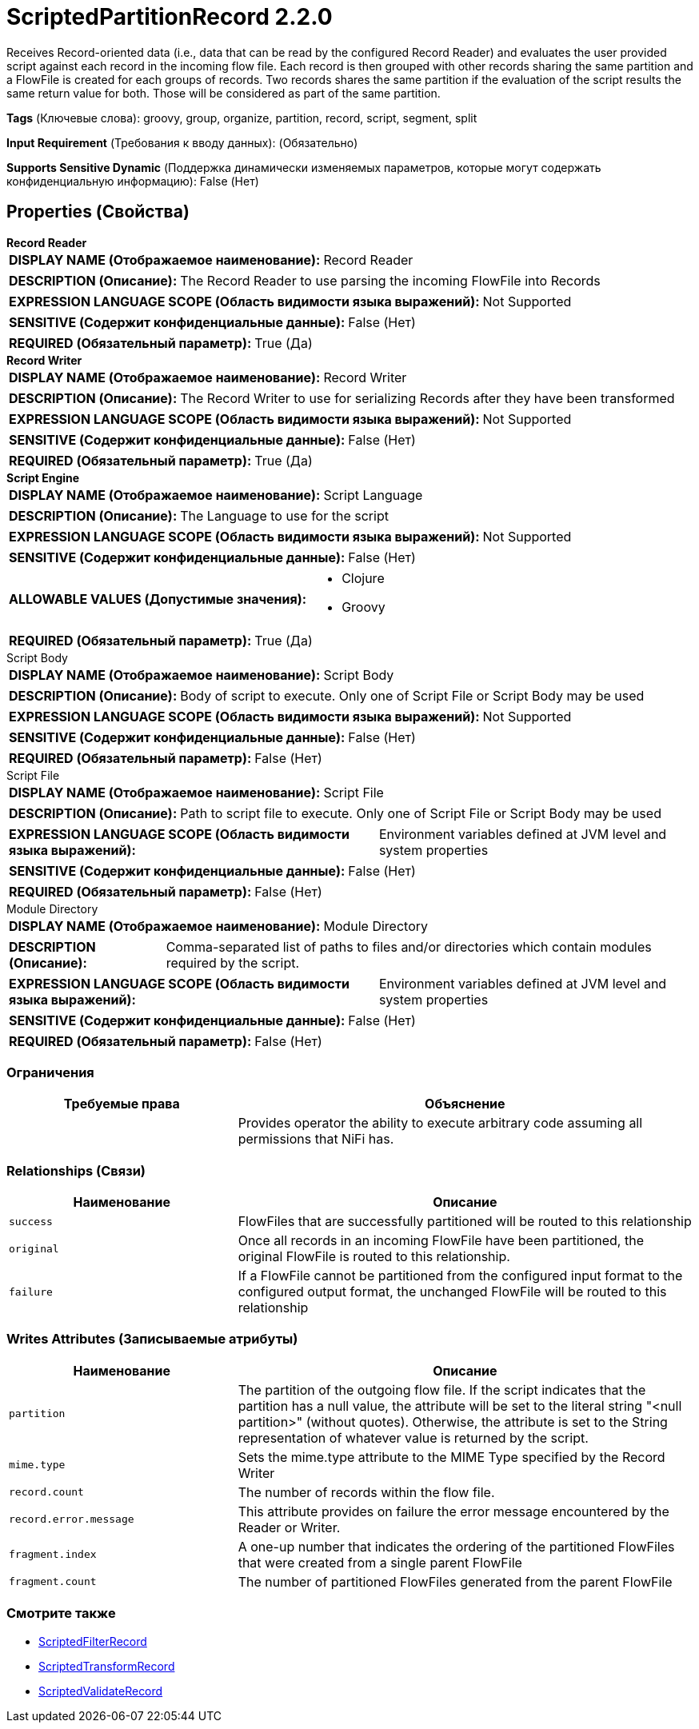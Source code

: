 = ScriptedPartitionRecord 2.2.0

Receives Record-oriented data (i.e., data that can be read by the configured Record Reader) and evaluates the user provided script against each record in the incoming flow file. Each record is then grouped with other records sharing the same partition and a FlowFile is created for each groups of records. Two records shares the same partition if the evaluation of the script results the same return value for both. Those will be considered as part of the same partition.

[horizontal]
*Tags* (Ключевые слова):
groovy, group, organize, partition, record, script, segment, split
[horizontal]
*Input Requirement* (Требования к вводу данных):
 (Обязательно)
[horizontal]
*Supports Sensitive Dynamic* (Поддержка динамически изменяемых параметров, которые могут содержать конфиденциальную информацию):
 False (Нет) 



== Properties (Свойства)


.*Record Reader*
************************************************
[horizontal]
*DISPLAY NAME (Отображаемое наименование):*:: Record Reader

[horizontal]
*DESCRIPTION (Описание):*:: The Record Reader to use parsing the incoming FlowFile into Records


[horizontal]
*EXPRESSION LANGUAGE SCOPE (Область видимости языка выражений):*:: Not Supported
[horizontal]
*SENSITIVE (Содержит конфиденциальные данные):*::  False (Нет) 

[horizontal]
*REQUIRED (Обязательный параметр):*::  True (Да) 
************************************************
.*Record Writer*
************************************************
[horizontal]
*DISPLAY NAME (Отображаемое наименование):*:: Record Writer

[horizontal]
*DESCRIPTION (Описание):*:: The Record Writer to use for serializing Records after they have been transformed


[horizontal]
*EXPRESSION LANGUAGE SCOPE (Область видимости языка выражений):*:: Not Supported
[horizontal]
*SENSITIVE (Содержит конфиденциальные данные):*::  False (Нет) 

[horizontal]
*REQUIRED (Обязательный параметр):*::  True (Да) 
************************************************
.*Script Engine*
************************************************
[horizontal]
*DISPLAY NAME (Отображаемое наименование):*:: Script Language

[horizontal]
*DESCRIPTION (Описание):*:: The Language to use for the script


[horizontal]
*EXPRESSION LANGUAGE SCOPE (Область видимости языка выражений):*:: Not Supported
[horizontal]
*SENSITIVE (Содержит конфиденциальные данные):*::  False (Нет) 

[horizontal]
*ALLOWABLE VALUES (Допустимые значения):*::

* Clojure

* Groovy


[horizontal]
*REQUIRED (Обязательный параметр):*::  True (Да) 
************************************************
.Script Body
************************************************
[horizontal]
*DISPLAY NAME (Отображаемое наименование):*:: Script Body

[horizontal]
*DESCRIPTION (Описание):*:: Body of script to execute. Only one of Script File or Script Body may be used


[horizontal]
*EXPRESSION LANGUAGE SCOPE (Область видимости языка выражений):*:: Not Supported
[horizontal]
*SENSITIVE (Содержит конфиденциальные данные):*::  False (Нет) 

[horizontal]
*REQUIRED (Обязательный параметр):*::  False (Нет) 
************************************************
.Script File
************************************************
[horizontal]
*DISPLAY NAME (Отображаемое наименование):*:: Script File

[horizontal]
*DESCRIPTION (Описание):*:: Path to script file to execute. Only one of Script File or Script Body may be used


[horizontal]
*EXPRESSION LANGUAGE SCOPE (Область видимости языка выражений):*:: Environment variables defined at JVM level and system properties
[horizontal]
*SENSITIVE (Содержит конфиденциальные данные):*::  False (Нет) 

[horizontal]
*REQUIRED (Обязательный параметр):*::  False (Нет) 
************************************************
.Module Directory
************************************************
[horizontal]
*DISPLAY NAME (Отображаемое наименование):*:: Module Directory

[horizontal]
*DESCRIPTION (Описание):*:: Comma-separated list of paths to files and/or directories which contain modules required by the script.


[horizontal]
*EXPRESSION LANGUAGE SCOPE (Область видимости языка выражений):*:: Environment variables defined at JVM level and system properties
[horizontal]
*SENSITIVE (Содержит конфиденциальные данные):*::  False (Нет) 

[horizontal]
*REQUIRED (Обязательный параметр):*::  False (Нет) 
************************************************








=== Ограничения

[cols="1a,2a",options="header",]
|===
|Требуемые права |Объяснение

|
|Provides operator the ability to execute arbitrary code assuming all permissions that NiFi has.

|===



=== Relationships (Связи)

[cols="1a,2a",options="header",]
|===
|Наименование |Описание

|`success`
|FlowFiles that are successfully partitioned will be routed to this relationship

|`original`
|Once all records in an incoming FlowFile have been partitioned, the original FlowFile is routed to this relationship.

|`failure`
|If a FlowFile cannot be partitioned from the configured input format to the configured output format, the unchanged FlowFile will be routed to this relationship

|===





=== Writes Attributes (Записываемые атрибуты)

[cols="1a,2a",options="header",]
|===
|Наименование |Описание

|`partition`
|The partition of the outgoing flow file. If the script indicates that the partition has a null value, the attribute will be set to the literal string "<null partition>" (without quotes). Otherwise, the attribute is set to the String representation of whatever value is returned by the script.

|`mime.type`
|Sets the mime.type attribute to the MIME Type specified by the Record Writer

|`record.count`
|The number of records within the flow file.

|`record.error.message`
|This attribute provides on failure the error message encountered by the Reader or Writer.

|`fragment.index`
|A one-up number that indicates the ordering of the partitioned FlowFiles that were created from a single parent FlowFile

|`fragment.count`
|The number of partitioned FlowFiles generated from the parent FlowFile

|===







=== Смотрите также


* xref:Processors/ScriptedFilterRecord.adoc[ScriptedFilterRecord]

* xref:Processors/ScriptedTransformRecord.adoc[ScriptedTransformRecord]

* xref:Processors/ScriptedValidateRecord.adoc[ScriptedValidateRecord]


